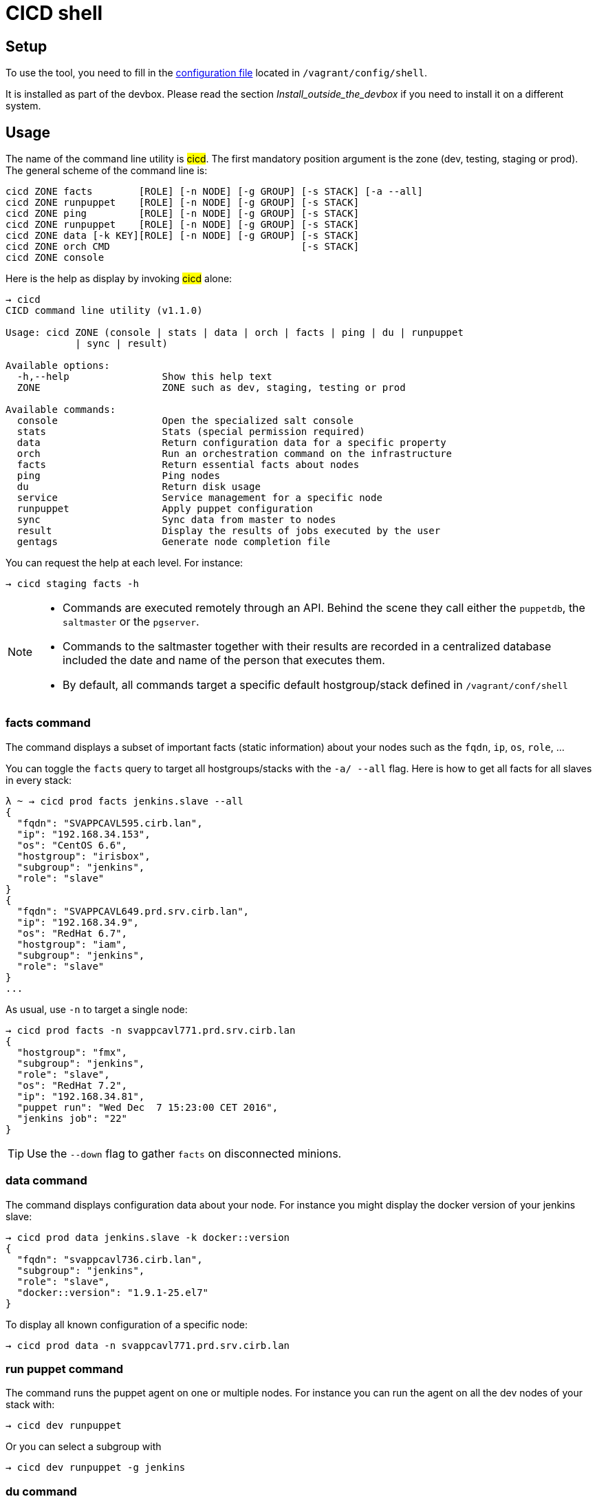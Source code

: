 # CICD shell


## Setup

To use the tool, you need to fill in the https://github.com/CIRB/devbox/blob/master/user/config/shell[configuration file] located in `/vagrant/config/shell`.

ifndef::env-devbox[]
It is installed as part of the devbox. Please read the section __Install_outside_the_devbox__ if you need to install it on a different system.
endif::env-devbox[]

## Usage

The name of the command line utility is #cicd#. The first mandatory position argument is the zone (dev, testing, staging or prod). The general scheme of the command line is:

```
cicd ZONE facts        [ROLE] [-n NODE] [-g GROUP] [-s STACK] [-a --all]
cicd ZONE runpuppet    [ROLE] [-n NODE] [-g GROUP] [-s STACK]
cicd ZONE ping         [ROLE] [-n NODE] [-g GROUP] [-s STACK]
cicd ZONE runpuppet    [ROLE] [-n NODE] [-g GROUP] [-s STACK]
cicd ZONE data [-k KEY][ROLE] [-n NODE] [-g GROUP] [-s STACK]
cicd ZONE orch CMD                                 [-s STACK]
cicd ZONE console
```

Here is the help as display by invoking #cicd# alone:

....
→ cicd
CICD command line utility (v1.1.0)

Usage: cicd ZONE (console | stats | data | orch | facts | ping | du | runpuppet
            | sync | result)

Available options:
  -h,--help                Show this help text
  ZONE                     ZONE such as dev, staging, testing or prod

Available commands:
  console                  Open the specialized salt console
  stats                    Stats (special permission required)
  data                     Return configuration data for a specific property
  orch                     Run an orchestration command on the infrastructure
  facts                    Return essential facts about nodes
  ping                     Ping nodes
  du                       Return disk usage
  service                  Service management for a specific node
  runpuppet                Apply puppet configuration
  sync                     Sync data from master to nodes
  result                   Display the results of jobs executed by the user
  gentags                  Generate node completion file
....

You can request the help at each level. For instance:
```
→ cicd staging facts -h
```

[NOTE]
====
- Commands are executed remotely through an API. Behind the scene they call either the `puppetdb`, the `saltmaster` or the `pgserver`.
- Commands to the saltmaster together with their results are recorded in a centralized database included the date and name of the person that executes them.
- By default, all commands target a specific default hostgroup/stack defined in `/vagrant/conf/shell`
====


### facts command

The command displays a subset of important facts (static information) about your nodes such as the `fqdn`, `ip`, `os`, `role`, ...

You can toggle the `facts` query to target all hostgroups/stacks with the `-a/ --all` flag. Here is how to get all facts for all slaves in every stack:

```
λ ~ → cicd prod facts jenkins.slave --all
{
  "fqdn": "SVAPPCAVL595.cirb.lan",
  "ip": "192.168.34.153",
  "os": "CentOS 6.6",
  "hostgroup": "irisbox",
  "subgroup": "jenkins",
  "role": "slave"
}
{
  "fqdn": "SVAPPCAVL649.prd.srv.cirb.lan",
  "ip": "192.168.34.9",
  "os": "RedHat 6.7",
  "hostgroup": "iam",
  "subgroup": "jenkins",
  "role": "slave"
}
...
```
As usual, use `-n` to target a single node:
```
→ cicd prod facts -n svappcavl771.prd.srv.cirb.lan
{
  "hostgroup": "fmx",
  "subgroup": "jenkins",
  "role": "slave",
  "os": "RedHat 7.2",
  "ip": "192.168.34.81",
  "puppet run": "Wed Dec  7 15:23:00 CET 2016",
  "jenkins job": "22"
}
```

TIP:  Use the `--down` flag  to gather `facts` on disconnected minions.


### data command

The command displays configuration data about your node. For instance you might display the docker version of your jenkins slave:

```
→ cicd prod data jenkins.slave -k docker::version
{
  "fqdn": "svappcavl736.cirb.lan",
  "subgroup": "jenkins",
  "role": "slave",
  "docker::version": "1.9.1-25.el7"
}
```

To display all known configuration of a specific node:
```
→ cicd prod data -n svappcavl771.prd.srv.cirb.lan
```

### run puppet command

The command runs the puppet agent on one or multiple nodes. For instance you can run the agent on all the dev nodes of your stack with:

```
→ cicd dev runpuppet
```

Or you can select a subgroup with

```
→ cicd dev runpuppet -g jenkins
```

### du command

The command displays disk usage. Try:
```
→ cicd staging du -n svappcavl703.sta.srv.cirb.lan
```

### result command

You can view the result of a `runpuppet` by using the provided job id (`jid`)
```
→ cicd testing result -j 20160621104434055991
```
In case the result is not yet available the command will automatically be retry 12 times (3 min).

You can also ask for the last n executed commands:
```
→ cicd testing result -n 2
```

### console command

For longer session within a specific zone, you can save some typing by opening a `console` for that zone. Inside the console, you would omit the zone from the command line. Here is an example:

```
→ cicd staging console

[cicd prod]$ facts
```

Another usage of the console is to run specific `salt` commands that are not exposed by the `cicd` command line. This is done via the #pep# shortcut. For instance:

```
[cicd prod] $ pep -L foreman.sandbox.srv.cirb.lan,puppetdb.sandbox.srv.cirb.lan --client=local_async puppetutils.run_agent
```

### orchestration command

Salt can run multiple commands as well using the orchestrate runner. The orchestration is executed on the salt master to allow inter minion requisites, like ordering the application of states on different minions that must not happen simultaneously, or for halting the state run on all minions if a minion fails one of its states (more about this topic can be found https://docs.saltstack.com/en/latest/topics/tutorials/states_pt5.html#orchestrate-runner[in the saltstack website]).

The orchestration should be defined in the orch folder. You will find some examples http://stash.cirb.lan/projects/MIDDLEWARE/repos/salt-stack-middleware/browse/orch?at=refs%2Fheads%2Fmiddleware[here].

Orchestrate commands can be started using:

```
→ cicd testing orch CMD
```

## Identification & authorization
====
The permissions to target machines and perform actions are realized through our Active directory.
As an example to access the machines of the `middleware` hostgroup, you will need to be part of the `GP_APP_SALT_MIDDLEWARE` group.

These permissions should have been set for you already. If they don't, please contact the `cicd` team.
====

ifndef::env-devbox[]

## Install outside the devbox

Before installing the `cicd-shell` on any linux systemfootnote:[`macos` might also work], you will need:

. the https://nixos.org/nix/[nix package manager] installed and active for your user.
. the https://github.com/CIRB/nixpkgs-config[cirb nixpkgs config]

You can then proceed to install with:

```
nix-env -f ~/.config/nixpkgs/pin.nix -i cicd-shell <1>
```
<1> the `-f` flag ensures that we point to the same nixpkgs version but can be omitted

====
If you haven't installed `nix` already, here is the quick how to:

```
bash <(curl https://nixos.org/nix/install)
```
This will perform a single-user installation of Nix, meaning that /nix is owned by the invoking user. The script will only invoke `sudo` to create /nix if it doesn’t already exist. At that point, the script will prompt you for a password.

To activate `nix` in your shell, add the following line in your `.bash_profile`:

```
source ~/.nix-profile/etc/profile.d/nix.sh'
```
====

endif::env-devbox[]
